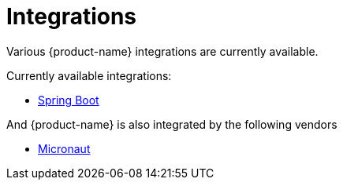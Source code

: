 = Integrations

Various {product-name} integrations are currently available.

Currently available integrations:

* xref:misc:integrations/spring-boot.adoc[Spring Boot]

And {product-name} is also integrated by the following vendors

* xref:misc:integrations/micronaut.adoc[Micronaut]

